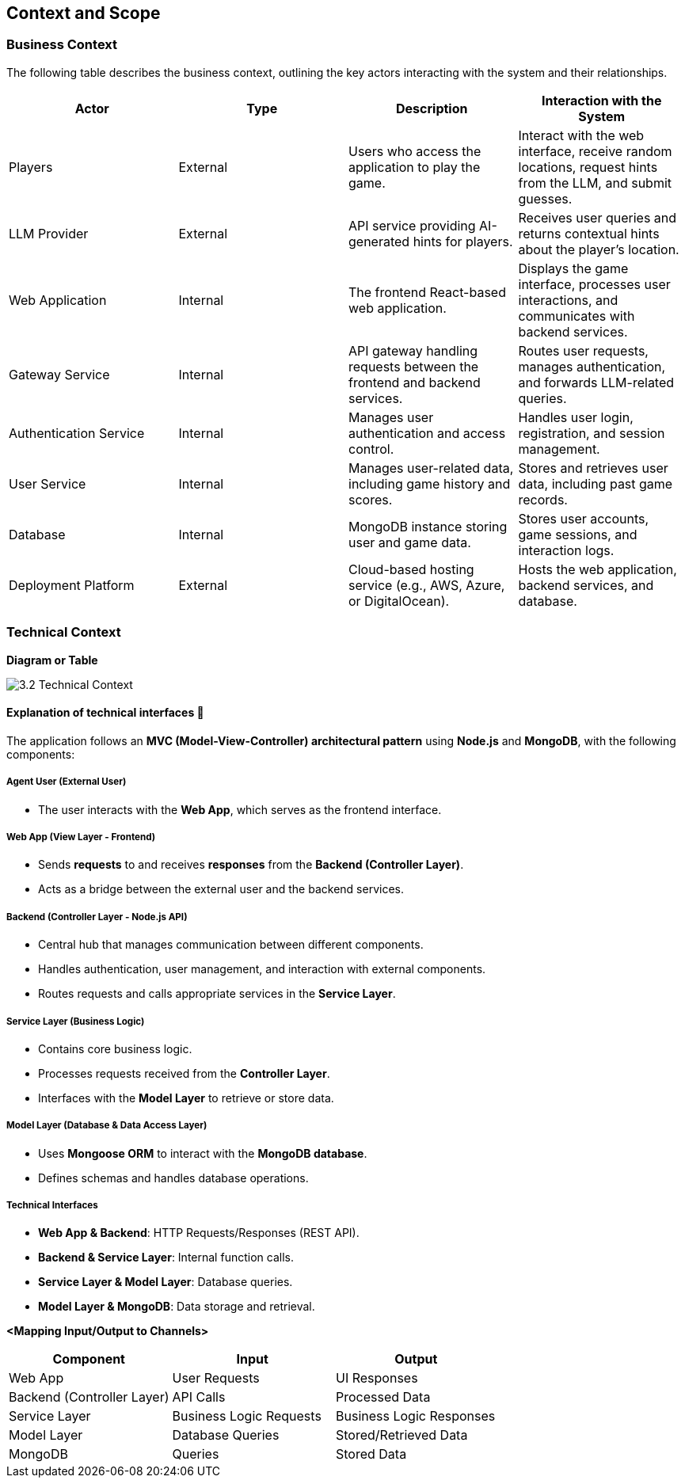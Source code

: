 ifndef::imagesdir[:imagesdir: ../images]

[[section-context-and-scope]]
== Context and Scope


ifdef::arc42help[]
[role="arc42help"]
****
.Contents
Context and scope - as the name suggests - delimits your system (i.e. your scope) from all its communication partners
(neighboring systems and users, i.e. the context of your system). It thereby specifies the external interfaces.

If necessary, differentiate the business context (domain specific inputs and outputs) from the technical context (channels, protocols, hardware).

.Motivation
The domain interfaces and technical interfaces to communication partners are among your system's most critical aspects. Make sure that you completely understand them.

.Form
Various options:

* Context diagrams
* Lists of communication partners and their interfaces.


.Further Information

See https://docs.arc42.org/section-3/[Context and Scope] in the arc42 documentation.

****
endif::arc42help[]

=== Business Context

ifdef::arc42help[]
[role="arc42help"]
****
.Contents
Specification of *all* communication partners (users, IT-systems, ...) with explanations of domain specific inputs and outputs or interfaces.
Optionally you can add domain specific formats or communication protocols.

.Motivation
All stakeholders should understand which data are exchanged with the environment of the system.

.Form
All kinds of diagrams that show the system as a black box and specify the domain interfaces to communication partners.

Alternatively (or additionally) you can use a table.
The title of the table is the name of your system, the three columns contain the name of the communication partner, the inputs, and the outputs.

****
endif::arc42help[]

The following table describes the business context, outlining the key actors interacting with the system and their relationships.

[options="header"]
|===
| Actor | Type | Description | Interaction with the System
| Players | External | Users who access the application to play the game. | Interact with the web interface, receive random locations, request hints from the LLM, and submit guesses.
| LLM Provider | External | API service providing AI-generated hints for players. | Receives user queries and returns contextual hints about the player's location.
| Web Application | Internal | The frontend React-based web application. | Displays the game interface, processes user interactions, and communicates with backend services.
| Gateway Service | Internal | API gateway handling requests between the frontend and backend services. | Routes user requests, manages authentication, and forwards LLM-related queries.
| Authentication Service | Internal | Manages user authentication and access control. | Handles user login, registration, and session management.
| User Service | Internal | Manages user-related data, including game history and scores. | Stores and retrieves user data, including past game records.
| Database | Internal | MongoDB instance storing user and game data. | Stores user accounts, game sessions, and interaction logs.
| Deployment Platform | External | Cloud-based hosting service (e.g., AWS, Azure, or DigitalOcean). | Hosts the web application, backend services, and database.
|===  

=== Technical Context

ifdef::arc42help[]
[role="arc42help"]
****
.Contents
Technical interfaces (channels and transmission media) linking your system to its environment. In addition a mapping of domain specific input/output to the channels, i.e. an explanation which I/O uses which channel.

.Motivation
Many stakeholders make architectural decision based on the technical interfaces between the system and its context. Especially infrastructure or hardware designers decide these technical interfaces.

.Form
E.g. UML deployment diagram describing channels to neighboring systems,
together with a mapping table showing the relationships between channels and input/output.

****
endif::arc42help[]

**Diagram or Table**

image::3.2_Technical_Context.png[]

#### **Explanation of technical interfaces** 📃

The application follows an **MVC (Model-View-Controller) architectural pattern** using **Node.js** and **MongoDB**, with the following components:

##### **Agent User (External User)**

- The user interacts with the **Web App**, which serves as the frontend interface.

##### **Web App (View Layer - Frontend)**

- Sends **requests** to and receives **responses** from the **Backend (Controller Layer)**.
- Acts as a bridge between the external user and the backend services.

##### **Backend (Controller Layer - Node.js API)**

- Central hub that manages communication between different components.
- Handles authentication, user management, and interaction with external components.
- Routes requests and calls appropriate services in the **Service Layer**.

##### **Service Layer (Business Logic)**

- Contains core business logic.
- Processes requests received from the **Controller Layer**.
- Interfaces with the **Model Layer** to retrieve or store data.

##### **Model Layer (Database & Data Access Layer)**

- Uses **Mongoose ORM** to interact with the **MongoDB database**.
- Defines schemas and handles database operations.

##### **Technical Interfaces**
- **Web App & Backend**: HTTP Requests/Responses (REST API).
- **Backend & Service Layer**: Internal function calls.
- **Service Layer & Model Layer**: Database queries.
- **Model Layer & MongoDB**: Data storage and retrieval.

**<Mapping Input/Output to Channels>**
[cols="3", options="header"]
|===
| Component | Input | Output
| Web App | User Requests | UI Responses
| Backend (Controller Layer) | API Calls | Processed Data
| Service Layer | Business Logic Requests | Business Logic Responses
| Model Layer | Database Queries | Stored/Retrieved Data
| MongoDB | Queries | Stored Data
|===
